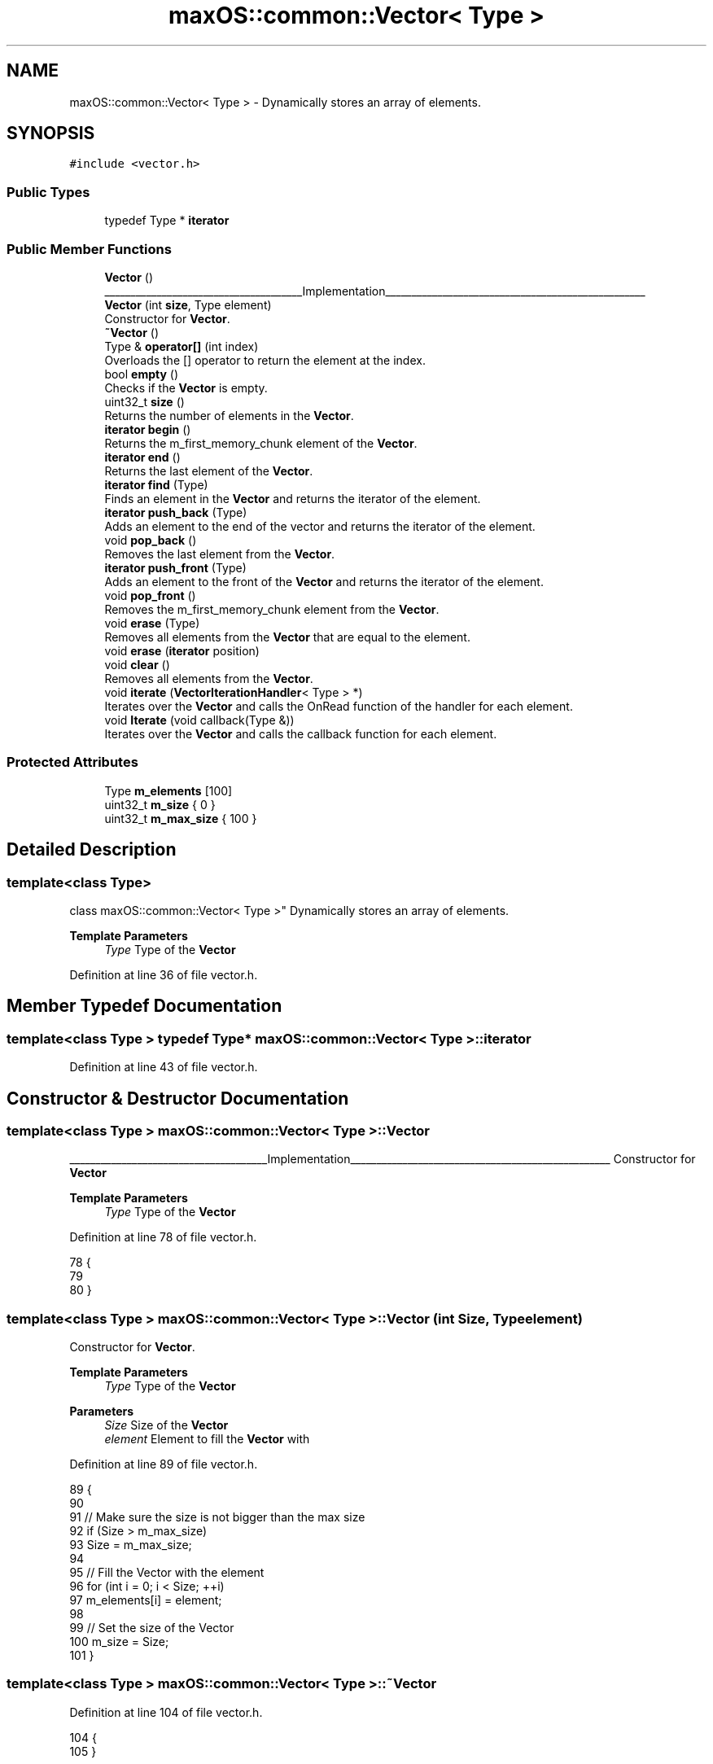 .TH "maxOS::common::Vector< Type >" 3 "Fri Jan 5 2024" "Version 0.1" "Max OS" \" -*- nroff -*-
.ad l
.nh
.SH NAME
maxOS::common::Vector< Type > \- Dynamically stores an array of elements\&.  

.SH SYNOPSIS
.br
.PP
.PP
\fC#include <vector\&.h>\fP
.SS "Public Types"

.in +1c
.ti -1c
.RI "typedef Type * \fBiterator\fP"
.br
.in -1c
.SS "Public Member Functions"

.in +1c
.ti -1c
.RI "\fBVector\fP ()"
.br
.RI "______________________________________Implementation__________________________________________________ "
.ti -1c
.RI "\fBVector\fP (int \fBsize\fP, Type element)"
.br
.RI "Constructor for \fBVector\fP\&. "
.ti -1c
.RI "\fB~Vector\fP ()"
.br
.ti -1c
.RI "Type & \fBoperator[]\fP (int index)"
.br
.RI "Overloads the [] operator to return the element at the index\&. "
.ti -1c
.RI "bool \fBempty\fP ()"
.br
.RI "Checks if the \fBVector\fP is empty\&. "
.ti -1c
.RI "uint32_t \fBsize\fP ()"
.br
.RI "Returns the number of elements in the \fBVector\fP\&. "
.ti -1c
.RI "\fBiterator\fP \fBbegin\fP ()"
.br
.RI "Returns the m_first_memory_chunk element of the \fBVector\fP\&. "
.ti -1c
.RI "\fBiterator\fP \fBend\fP ()"
.br
.RI "Returns the last element of the \fBVector\fP\&. "
.ti -1c
.RI "\fBiterator\fP \fBfind\fP (Type)"
.br
.RI "Finds an element in the \fBVector\fP and returns the iterator of the element\&. "
.ti -1c
.RI "\fBiterator\fP \fBpush_back\fP (Type)"
.br
.RI "Adds an element to the end of the vector and returns the iterator of the element\&. "
.ti -1c
.RI "void \fBpop_back\fP ()"
.br
.RI "Removes the last element from the \fBVector\fP\&. "
.ti -1c
.RI "\fBiterator\fP \fBpush_front\fP (Type)"
.br
.RI "Adds an element to the front of the \fBVector\fP and returns the iterator of the element\&. "
.ti -1c
.RI "void \fBpop_front\fP ()"
.br
.RI "Removes the m_first_memory_chunk element from the \fBVector\fP\&. "
.ti -1c
.RI "void \fBerase\fP (Type)"
.br
.RI "Removes all elements from the \fBVector\fP that are equal to the element\&. "
.ti -1c
.RI "void \fBerase\fP (\fBiterator\fP position)"
.br
.ti -1c
.RI "void \fBclear\fP ()"
.br
.RI "Removes all elements from the \fBVector\fP\&. "
.ti -1c
.RI "void \fBiterate\fP (\fBVectorIterationHandler\fP< Type > *)"
.br
.RI "Iterates over the \fBVector\fP and calls the OnRead function of the handler for each element\&. "
.ti -1c
.RI "void \fBIterate\fP (void callback(Type &))"
.br
.RI "Iterates over the \fBVector\fP and calls the callback function for each element\&. "
.in -1c
.SS "Protected Attributes"

.in +1c
.ti -1c
.RI "Type \fBm_elements\fP [100]"
.br
.ti -1c
.RI "uint32_t \fBm_size\fP { 0 }"
.br
.ti -1c
.RI "uint32_t \fBm_max_size\fP { 100 }"
.br
.in -1c
.SH "Detailed Description"
.PP 

.SS "template<class Type>
.br
class maxOS::common::Vector< Type >"
Dynamically stores an array of elements\&. 


.PP
\fBTemplate Parameters\fP
.RS 4
\fIType\fP Type of the \fBVector\fP 
.RE
.PP

.PP
Definition at line 36 of file vector\&.h\&.
.SH "Member Typedef Documentation"
.PP 
.SS "template<class Type > typedef Type* \fBmaxOS::common::Vector\fP< Type >::\fBiterator\fP"

.PP
Definition at line 43 of file vector\&.h\&.
.SH "Constructor & Destructor Documentation"
.PP 
.SS "template<class Type > \fBmaxOS::common::Vector\fP< Type >::\fBVector\fP"

.PP
______________________________________Implementation__________________________________________________ Constructor for \fBVector\fP
.PP
\fBTemplate Parameters\fP
.RS 4
\fIType\fP Type of the \fBVector\fP 
.RE
.PP

.PP
Definition at line 78 of file vector\&.h\&.
.PP
.nf
78                                                   {
79 
80         }
.fi
.SS "template<class Type > \fBmaxOS::common::Vector\fP< Type >::\fBVector\fP (int Size, Type element)"

.PP
Constructor for \fBVector\fP\&. 
.PP
\fBTemplate Parameters\fP
.RS 4
\fIType\fP Type of the \fBVector\fP 
.RE
.PP
\fBParameters\fP
.RS 4
\fISize\fP Size of the \fBVector\fP 
.br
\fIelement\fP Element to fill the \fBVector\fP with 
.RE
.PP

.PP
Definition at line 89 of file vector\&.h\&.
.PP
.nf
89                                                                         {
90 
91           // Make sure the size is not bigger than the max size
92           if (Size > m_max_size)
93           Size = m_max_size;
94 
95           // Fill the Vector with the element
96           for (int i = 0; i < Size; ++i)
97                   m_elements[i] = element;
98 
99           // Set the size of the Vector
100           m_size = Size;
101         }
.fi
.SS "template<class Type > \fBmaxOS::common::Vector\fP< Type >::~\fBVector\fP"

.PP
Definition at line 104 of file vector\&.h\&.
.PP
.nf
104                                                    {
105         }
.fi
.SH "Member Function Documentation"
.PP 
.SS "template<class Type > \fBVector\fP< Type >::\fBiterator\fP \fBmaxOS::common::Vector\fP< Type >::begin"

.PP
Returns the m_first_memory_chunk element of the \fBVector\fP\&. 
.PP
\fBTemplate Parameters\fP
.RS 4
\fIType\fP Type of the \fBVector\fP 
.RE
.PP
\fBReturns\fP
.RS 4
The m_first_memory_chunk element of the \fBVector\fP 
.RE
.PP

.PP
Definition at line 138 of file vector\&.h\&.
.PP
.nf
138                                                                                {
139             return &m_elements[0];
140         }
.fi
.PP
Referenced by maxOS::common::Map< uint16_t, maxOS::net::EthernetFramePayloadHandler * >::begin(), maxOS::gui::CompositeWidget::draw(), maxOS::drivers::ethernet::EthernetDriver::FireDataReceived(), and maxOS::gui::Desktop::internal_invalidate()\&.
.SS "template<class Type > void \fBmaxOS::common::Vector\fP< Type >::clear"

.PP
Removes all elements from the \fBVector\fP\&. 
.PP
\fBTemplate Parameters\fP
.RS 4
\fIType\fP Type of the \fBVector\fP 
.RE
.PP

.PP
Definition at line 307 of file vector\&.h\&.
.PP
.nf
307                                                       {
308           m_size = 0;
309         }
.fi
.PP
Referenced by maxOS::common::Map< uint16_t, maxOS::net::EthernetFramePayloadHandler * >::clear()\&.
.SS "template<class Type > bool \fBmaxOS::common::Vector\fP< Type >::empty"

.PP
Checks if the \fBVector\fP is empty\&. 
.PP
\fBTemplate Parameters\fP
.RS 4
\fIType\fP Type of the \fBVector\fP 
.RE
.PP
\fBReturns\fP
.RS 4
True if the \fBVector\fP is empty, false otherwise 
.RE
.PP

.PP
Definition at line 176 of file vector\&.h\&.
.PP
.nf
176                                                       {
177             return begin() == end();
178         }
.fi
.PP
Referenced by maxOS::common::Map< uint16_t, maxOS::net::EthernetFramePayloadHandler * >::empty()\&.
.SS "template<class Type > \fBVector\fP< Type >::\fBiterator\fP \fBmaxOS::common::Vector\fP< Type >::end"

.PP
Returns the last element of the \fBVector\fP\&. 
.PP
\fBTemplate Parameters\fP
.RS 4
\fIType\fP Type of the \fBVector\fP 
.RE
.PP
\fBReturns\fP
.RS 4
The last element of the \fBVector\fP 
.RE
.PP

.PP
Definition at line 148 of file vector\&.h\&.
.PP
.nf
148                                                                               {
149             return &m_elements[0] + m_size;
150          }
.fi
.PP
Referenced by maxOS::gui::CompositeWidget::draw(), maxOS::common::Map< uint16_t, maxOS::net::EthernetFramePayloadHandler * >::end(), maxOS::drivers::ethernet::EthernetDriver::FireDataReceived(), and maxOS::gui::Desktop::internal_invalidate()\&.
.SS "template<class Type > void \fBmaxOS::common::Vector\fP< Type >::erase (\fBiterator\fP position)"

.SS "template<class Type > void \fBmaxOS::common::Vector\fP< Type >::erase (Type element)"

.PP
Removes all elements from the \fBVector\fP that are equal to the element\&. 
.PP
\fBTemplate Parameters\fP
.RS 4
\fIType\fP Type of the \fBVector\fP 
.RE
.PP
\fBParameters\fP
.RS 4
\fIelement\fP The element to remove 
.RE
.PP

.PP
Definition at line 258 of file vector\&.h\&.
.PP
.nf
258                                                                   {
259 
260             // Search for the element
261             int hits = 0;
262             for (iterator i = begin(); i != end(); ++i)
263             {
264                 // If it is the element we are looking for
265                 if (*i == element)
266                 {
267                     ++hits;
268                 } else {
269 
270                     // If there are hits move the element to the left
271                     if (hits > 0)
272                         *(i - hits) = *i;
273                 }
274 
275             }
276 
277             // Decrease the size of the Vector
278             m_size -= hits;
279         }
.fi
.PP
Referenced by maxOS::common::Map< uint16_t, maxOS::net::EthernetFramePayloadHandler * >::erase()\&.
.SS "template<class Type > \fBVector\fP< Type >::\fBiterator\fP \fBmaxOS::common::Vector\fP< Type >::find (Type element)"

.PP
Finds an element in the \fBVector\fP and returns the iterator of the element\&. 
.PP
\fBTemplate Parameters\fP
.RS 4
\fIType\fP Type of the \fBVector\fP 
.RE
.PP
\fBParameters\fP
.RS 4
\fIelement\fP The element to find 
.RE
.PP
\fBReturns\fP
.RS 4
The iterator of the element or the end of the \fBVector\fP if the element is not found 
.RE
.PP

.PP
Definition at line 159 of file vector\&.h\&.
.PP
.nf
159                                                                                           {
160 
161             // Find the element
162             for (iterator i = begin(); i != end(); ++i)
163             if (*i == element)
164                     return i;
165 
166             // The element must not be in the Vector
167             return end();
168         }
.fi
.SS "template<class Type > void \fBmaxOS::common::Vector\fP< Type >::iterate (\fBVectorIterationHandler\fP< Type > * vector_iteration_handler)"

.PP
Iterates over the \fBVector\fP and calls the OnRead function of the handler for each element\&. 
.PP
\fBTemplate Parameters\fP
.RS 4
\fIType\fP Type of the \fBVector\fP 
.RE
.PP
\fBParameters\fP
.RS 4
\fIvector_iteration_handler\fP The handler 
.RE
.PP

.PP
Definition at line 317 of file vector\&.h\&.
.PP
.nf
317                                                                                                               {
318 
319           // Call the OnRead function of the handler for each element
320           for(auto& element : m_elements)
321             vector_iteration_handler->on_read(element);
322 
323           // Call the OnEndOfStream function of the handler
324           vector_iteration_handler->on_end_of_stream();
325         }
.fi
.SS "template<class Type > void \fBmaxOS::common::Vector\fP< Type >::Iterate (void  callbackType &)"

.PP
Iterates over the \fBVector\fP and calls the callback function for each element\&. 
.PP
\fBTemplate Parameters\fP
.RS 4
\fIType\fP Type of the \fBVector\fP 
.RE
.PP
\fBParameters\fP
.RS 4
\fIcallback\fP The callback function 
.RE
.PP

.PP
Definition at line 334 of file vector\&.h\&.
.PP
.nf
334                                                                              {
335 
336            // Call the callback function for each element
337            for(auto& element : m_elements)
338               callback(element);
339         }
.fi
.SS "template<class Type > Type & \fBmaxOS::common::Vector\fP< Type >::operator[] (int index)"

.PP
Overloads the [] operator to return the element at the index\&. 
.PP
\fBTemplate Parameters\fP
.RS 4
\fIType\fP Type of the \fBVector\fP 
.RE
.PP
\fBParameters\fP
.RS 4
\fIindex\fP The index of the element 
.RE
.PP
\fBReturns\fP
.RS 4
the element at the index 
.RE
.PP

.PP
Definition at line 114 of file vector\&.h\&.
.PP
.nf
114                                                                      {
115 
116           // If the index is in the Vector
117           if (index <= m_size)
118               return m_elements[index];
119 
120         }
.fi
.SS "template<class Type > void \fBmaxOS::common::Vector\fP< Type >::pop_back"

.PP
Removes the last element from the \fBVector\fP\&. 
.PP
\fBTemplate Parameters\fP
.RS 4
\fIType\fP Type of the \fBVector\fP 
.RE
.PP

.PP
Definition at line 202 of file vector\&.h\&.
.PP
.nf
202                                                          {
203             // Remove the last element from the Vector
204             if (m_size > 0)
205                     --m_size;
206         }
.fi
.SS "template<class Type > void \fBmaxOS::common::Vector\fP< Type >::pop_front"

.PP
Removes the m_first_memory_chunk element from the \fBVector\fP\&. 
.PP
\fBTemplate Parameters\fP
.RS 4
\fIType\fP Type of the \fBVector\fP 
.RE
.PP

.PP
Definition at line 238 of file vector\&.h\&.
.PP
.nf
238                                                           {
239 
240           // Make sure the Vector is not empty
241           if (m_size == 0)
242             return;
243 
244           // Move all elements one index to the left
245           for (iterator i = begin(); i != end(); ++i)
246               *i = *(i + 1);
247 
248           // Decrease the size of the Vector
249           --m_size;
250         }
.fi
.SS "template<class Type > \fBVector\fP< Type >::\fBiterator\fP \fBmaxOS::common::Vector\fP< Type >::push_back (Type element)"

.PP
Adds an element to the end of the vector and returns the iterator of the element\&. 
.PP
\fBTemplate Parameters\fP
.RS 4
\fIType\fP Type of the \fBVector\fP 
.RE
.PP
\fBParameters\fP
.RS 4
\fIelement\fP The element to add 
.RE
.PP
\fBReturns\fP
.RS 4
The iterator of the element, if the \fBVector\fP is full it returns the end of the \fBVector\fP 
.RE
.PP

.PP
Definition at line 188 of file vector\&.h\&.
.PP
.nf
188                                                                                                {
189             // Return the end of the Vector if it is full
190             if (m_size >= m_max_size)
191                     return end();
192 
193             // Add the element to the Vector and return the iterator of the element
194             m_elements[m_size++] = element;
195             return end() - 1;
196         }
.fi
.PP
Referenced by maxOS::common::Map< uint16_t, maxOS::net::EthernetFramePayloadHandler * >::insert(), maxOS::common::EventManager< EthernetDriverEvents >::raise_event(), and maxOS::common::Rectangle< int32_t >::subtract()\&.
.SS "template<class Type > \fBVector\fP< Type >::\fBiterator\fP \fBmaxOS::common::Vector\fP< Type >::push_front (Type element)"

.PP
Adds an element to the front of the \fBVector\fP and returns the iterator of the element\&. 
.PP
\fBTemplate Parameters\fP
.RS 4
\fIType\fP Type of the \fBVector\fP 
.RE
.PP
\fBParameters\fP
.RS 4
\fIelement\fP The element to add 
.RE
.PP
\fBReturns\fP
.RS 4
The iterator of the element, if the \fBVector\fP is full it returns the end of the \fBVector\fP 
.RE
.PP

.PP
Definition at line 215 of file vector\&.h\&.
.PP
.nf
215                                                                                                 {
216 
217             // Make sure the Vector is not full
218             if (m_size >= m_max_size)
219                 return end();
220 
221             // Move all elements one index to the right
222             for (iterator i = end(); i > begin(); --i)
223                 *i = *(i - 1);
224 
225             // Add the element to the front of the Vector
226             m_elements[0] = element;
227             ++m_size;
228 
229             // Return the iterator of the element
230             return begin();
231         }
.fi
.SS "template<class Type > uint32_t \fBmaxOS::common::Vector\fP< Type >::size"

.PP
Returns the number of elements in the \fBVector\fP\&. 
.PP
\fBTemplate Parameters\fP
.RS 4
\fIType\fP Type of the \fBVector\fP 
.RE
.PP
\fBReturns\fP
.RS 4
The size of the \fBVector\fP 
.RE
.PP

.PP
Definition at line 128 of file vector\&.h\&.
.PP
.nf
128                                                          {
129             return m_size;
130         }
.fi
.PP
Referenced by maxOS::gui::Widget::resize()\&.
.SH "Member Data Documentation"
.PP 
.SS "template<class Type > Type \fBmaxOS::common::Vector\fP< Type >::m_elements[100]\fC [protected]\fP"

.PP
Definition at line 39 of file vector\&.h\&.
.SS "template<class Type > uint32_t \fBmaxOS::common::Vector\fP< Type >::m_max_size { 100 }\fC [protected]\fP"

.PP
Definition at line 41 of file vector\&.h\&.
.SS "template<class Type > uint32_t \fBmaxOS::common::Vector\fP< Type >::m_size { 0 }\fC [protected]\fP"

.PP
Definition at line 40 of file vector\&.h\&.

.SH "Author"
.PP 
Generated automatically by Doxygen for Max OS from the source code\&.
